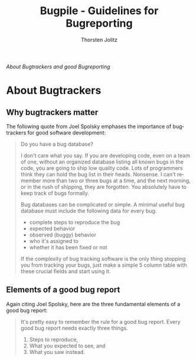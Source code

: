 #+OPTIONS:    H:4 num:nil toc:3 \n:nil @:t ::t |:t ^:{} -:t f:t *:t TeX:t LaTeX:t skip:nil d:(HIDE) tags:not-in-toc
#+STARTUP:    align fold nodlcheck oddeven lognotestate hideblocks
#+SEQ_TODO:   TODO(t) INPROGRESS(i) WAITING(w@) | DONE(d) CANCELED(c@)
#+TAGS:       Write(w) Update(u) Fix(f) Check(c) noexport(n)
#+TITLE:      Bugpile - Guidelines for Bugreporting
#+AUTHOR:     Thorsten Jolitz
#+EMAIL:      tj[at]data-driven[dot]de
#+LANGUAGE:   en
#+STYLE:      <style type="text/css">#outline-container-introduction{ clear:both; }</style>
#+LINK_UP:    index.html
#+LINK_HOME:  http://orgmode.org/worg/
#+EXPORT_EXCLUDE_TAGS: noexport

# #+name: banner
# #+begin_html
#   <div id="subtitle" style="float: center; text-align: center;">
#   <p>
#   A Web-Framework based on <a href="http://orgmode.org/">Org-mode</a> and
#                                 <a href="http://picolisp.com/5000/!wiki?home/">PicoLisp</a>
#   </p>
#   <p>
#   <a href="http://picolisp.com/5000/!wiki?home/">
#   <img src="http://picolisp.com/5000/wiki/logo.png"/>
#   </a>
#   </p>
#   </div>
# #+end_html

/About Bugtrackers and good Bugreporting/

* About Bugtrackers

** Why bugtrackers matter

The following quote from Joel Spolsky emphases the importance of
bugtrackers for good software development:

#+begin_quote
    Do you have a bug database?
    
    I don't care what you say. If you are developing code, even on a team
    of one, without an organized database listing all known bugs in the
    code, you are going to ship low quality code. Lots of programmers
    think they can hold the bug list in their heads. Nonsense. I can't
    remember more than two or three bugs at a time, and the next morning,
    or in the rush of shipping, they are forgotten. You absolutely have to
    keep track of bugs formally.
    
    Bug databases can be complicated or simple. A minimal useful bug
    database must include the following data for every bug:
    
      - complete steps to reproduce the bug
      - expected behavior
      - observed (buggy) behavior
      - who it's assigned to
      - whether it has been fixed or not
    
    If the complexity of bug tracking software is the only thing stopping
    you from tracking your bugs, just make a simple 5 column table with
    these crucial fields and start using it.
#+end_quote
    
** Elements of a good bug report

Again citing Joel Spolsky, here are the three fundamental elements
of a good bug report:

#+begin_quote
    It's pretty easy to remember the rule for a good bug report. Every
    good bug report needs exactly three things.
    
     1. Steps to reproduce,
     2. What you expected to see, and
     3. What you saw instead.
#+end_quote
